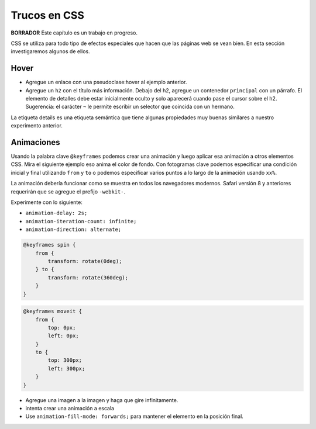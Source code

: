 Trucos en CSS
===============

**BORRADOR** Este capítulo es un trabajo en progreso.

CSS se utiliza para todo tipo de efectos especiales que hacen que las páginas web se vean bien. En esta sección investigaremos algunos
de ellos.

Hover
-----

.. activecode:: hover1
   :language: html

    <html>
        <head>
            <title>Home</title>
            <style>
            header {
                position: fixed;
                background-color: #bbbbbb;
                top: 0px;
                left: 0px;
                width: 100%;
                height: 20px;
            }
            nav {
                margin-top: 20px;
                margin-bottom: 0px;
                background-color: green;
            }
            nav li {
               display: inline;
            }

            nav li:hover {
               background-color: lightblue;
            }
            section {
                float: left;
                width: 20%;
                height: 500px;
                background-color: blue;
                color: white;
            }
            aside {
                float: left;
                width: 80%;
                height: 500px;
                background-color: red;
            }
            footer {
                clear: both;
                background-color: yellow;
            }
            body {
                background-color: black;
                margin: 0px;
            }
            </style>

        </head>
        <body>
            <header>
                A header that stays stuck to the top.
            </header>
            <nav>
                <ul>
                <li>About</li>
                <li>Papers</li>
                <li>Donate</li>
                </ul>
            </nav>
            <section>
                This would be a good place for a table of contents
            </section>
            <aside>
                This is the main content area
                <img src="http://interactivepython.org/runestone/static/webfundamentals/_images/img_sem_elements.gif" />
            </aside>
            <footer>
                Copyright Area, Contact Us.
            </footer>
        </body>
    </html>


* Agregue un enlace con una pseudoclase:hover al ejemplo anterior.
* Agregue un ``h2`` con el título más información. Debajo del h2, agregue un contenedor ``principal`` con un párrafo. El elemento de detalles debe estar inicialmente oculto y solo aparecerá cuando pase el cursor sobre el h2. Sugerencia: el carácter ``~`` le permite escribir un selector que coincida con un hermano.


La etiqueta details es una etiqueta semántica que tiene algunas propiedades muy buenas similares a nuestro experimento anterior.

.. activecode:: html_details
   :language: html

   <p>The details tag contains a summary tag and the details.  The summary is displayed with a triangle next to it.  The details are initially hidden but then displayed when the triangle is clicked on.</p>

   <details>
       <summary>Show me More</summary>
       <p>This text will only show when the triangle is clicked on</p>
   </details>



Animaciones
-------------

Usando la palabra clave ``@keyframes`` podemos crear una animación y luego aplicar esa animación a otros elementos CSS. Mira el siguiente ejemplo
eso anima el color de fondo. Con fotogramas clave podemos especificar una condición inicial y final utilizando
``from`` y ``to`` o podemos especificar varios puntos a lo largo de la animación usando ``xx%``.

La animación debería funcionar como se muestra en todos los navegadores modernos. Safari versión 8 y anteriores requerirán que se agregue el prefijo ``-webkit-``.


.. activecode:: animation1
   :language: html

   <html>
   <head>
     <style>
     @keyframes example {
            from {background-color: red;}
            to {background-color: yellow;}
     }

     div {
         width: 100px;
         height: 100px;
         background-color: red;
         animation-name: example;
         animation-duration: 4s;
     }
     </style>
   </head>
   <body>
   <div>
   <h1>Hello World</h1>
   </div>
   </body>
   </html>


Experimente con lo siguiente:

* ``animation-delay: 2s;``
* ``animation-iteration-count: infinite;``
* ``animation-direction: alternate;``

.. code-block:: css

    @keyframes spin {
        from {
            transform: rotate(0deg);
        } to {
            transform: rotate(360deg);
        }
    }


.. code-block:: css

   @keyframes moveit {
       from {
           top: 0px;
           left: 0px;
       }
       to {
           top: 300px;
           left: 300px;
       }
   }

* Agregue una imagen a la imagen y haga que gire infinitamente.
* intenta crear una animación a escala
* Use ``animation-fill-mode: forwards;`` para mantener el elemento en la posición final.

